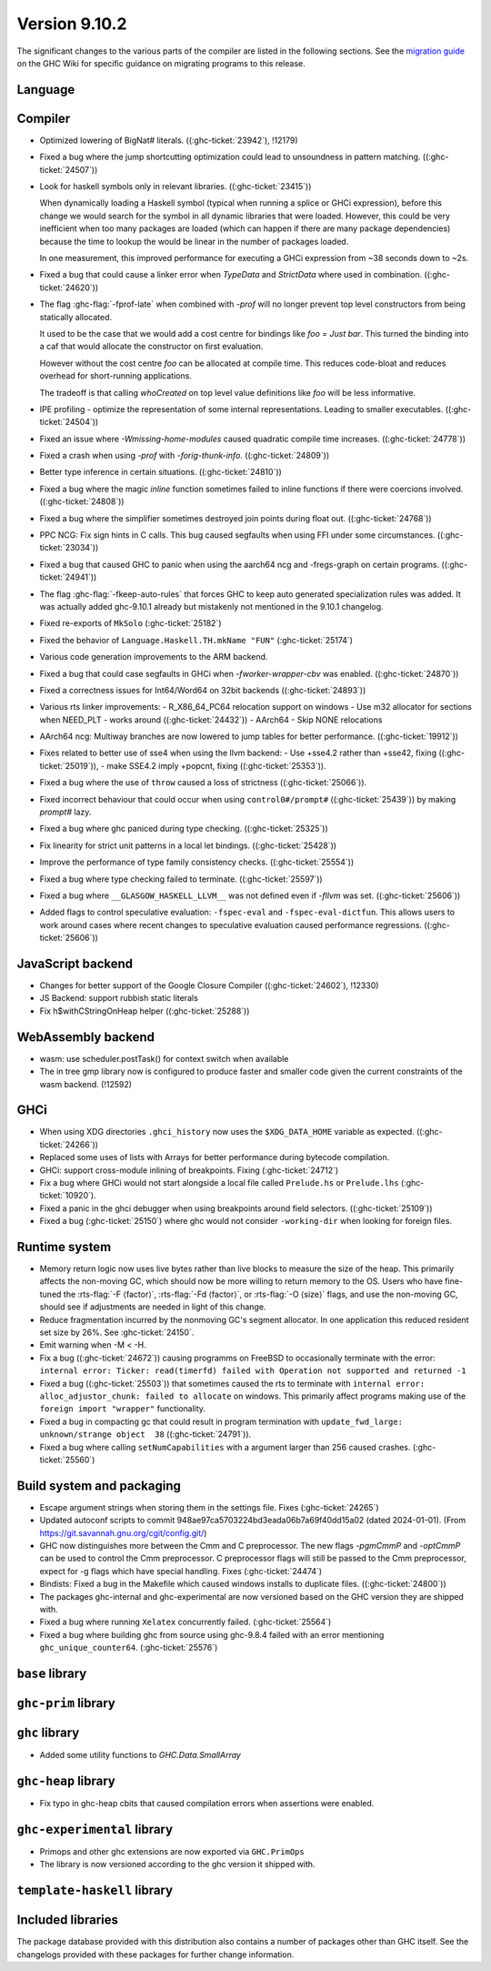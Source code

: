 .. _release-9-10-1:

Version 9.10.2
==============
The significant changes to the various parts of the compiler are listed in the
following sections. See the `migration guide
<https://gitlab.haskell.org/ghc/ghc/-/wikis/migration/9.10>`_ on the GHC Wiki
for specific guidance on migrating programs to this release.

Language
~~~~~~~~



Compiler
~~~~~~~~

- Optimized lowering of BigNat# literals. ((:ghc-ticket:`23942`), !12179)

- Fixed a bug where the jump shortcutting optimization could lead to unsoundness in pattern matching. ((:ghc-ticket:`24507`))

- Look for haskell symbols only in relevant libraries. ((:ghc-ticket:`23415`))

  When dynamically loading a Haskell symbol (typical when running a splice or
  GHCi expression), before this change we would search for the symbol in
  all dynamic libraries that were loaded. However, this could be very
  inefficient when too many packages are loaded (which can happen if there are
  many package dependencies) because the time to lookup the would be
  linear in the number of packages loaded.

  In one measurement, this improved performance for executing a GHCi expression
  from ~38 seconds down to ~2s.

- Fixed a bug that could cause a linker error when `TypeData` and `StrictData`
  where used in combination. ((:ghc-ticket:`24620`))

- The flag :ghc-flag:`-fprof-late` when combined with `-prof` will no longer prevent top level
  constructors from being statically allocated.

  It used to be the case that we would add a cost centre for bindings like `foo = Just bar`.
  This turned the binding into a caf that would allocate the constructor on first evaluation.

  However without the cost centre `foo` can be allocated at compile time. This reduces code-bloat and
  reduces overhead for short-running applications.

  The tradeoff is that calling `whoCreated` on top level value definitions like `foo` will be less informative.

- IPE profiling - optimize the representation of some internal representations. Leading to smaller executables. ((:ghc-ticket:`24504`))

- Fixed an issue where `-Wmissing-home-modules` caused quadratic compile time increases. ((:ghc-ticket:`24778`))

- Fixed a crash when using `-prof` with `-forig-thunk-info`. ((:ghc-ticket:`24809`))

- Better type inference in certain situations. ((:ghc-ticket:`24810`))

- Fixed a bug where the magic `inline` function sometimes failed to inline functions
  if there were coercions involved. ((:ghc-ticket:`24808`))

- Fixed a bug where the simplifier sometimes destroyed join points during float out. ((:ghc-ticket:`24768`))

- PPC NCG: Fix sign hints in C calls. This bug caused segfaults when using FFI under some
  circumstances. ((:ghc-ticket:`23034`))

- Fixed a bug that caused GHC to panic when using the aarch64 ncg and -fregs-graph
  on certain programs. ((:ghc-ticket:`24941`))

- The flag :ghc-flag:`-fkeep-auto-rules` that forces GHC to keep auto generated
  specialization rules was added. It was actually added ghc-9.10.1 already but
  mistakenly not mentioned in the 9.10.1 changelog.

- Fixed re-exports of ``MkSolo`` (:ghc-ticket:`25182`)

- Fixed the behavior of ``Language.Haskell.TH.mkName "FUN"`` (:ghc-ticket:`25174`)

- Various code generation improvements to the ARM backend.

- Fixed a bug that could case segfaults in GHCi when `-fworker-wrapper-cbv` was enabled. ((:ghc-ticket:`24870`))

- Fixed a correctness issues for Int64/Word64 on 32bit backends ((:ghc-ticket:`24893`))

- Various rts linker improvements:
  - R_X86_64_PC64 relocation support on windows
  - Use m32 allocator for sections when NEED_PLT - works around ((:ghc-ticket:`24432`))
  - AArch64 - Skip NONE relocations

- AArch64 ncg: Multiway branches are now lowered to jump tables for better performance. ((:ghc-ticket:`19912`))

- Fixes related to better use of sse4 when using the llvm backend:
  - Use +sse4.2 rather than +sse42, fixing ((:ghc-ticket:`25019`)),
  - make SSE4.2 imply +popcnt, fixing ((:ghc-ticket:`25353`)).

- Fixed a bug where the use of ``throw`` caused a loss of strictness ((:ghc-ticket:`25066`)).

- Fixed incorrect behaviour that could occur when using ``control0#/prompt#`` ((:ghc-ticket:`25439`)) by making `prompt#` lazy.

- Fixed a bug where ghc paniced during type checking. ((:ghc-ticket:`25325`))

- Fix linearity for strict unit patterns in a local let bindings. ((:ghc-ticket:`25428`))

- Improve the performance of type family consistency checks. ((:ghc-ticket:`25554`))

- Fixed a bug where type checking failed to terminate. ((:ghc-ticket:`25597`))

- Fixed a bug where ``__GLASGOW_HASKELL_LLVM__`` was not defined even if `-fllvm` was set. ((:ghc-ticket:`25606`))

- Added flags to control speculative evaluation: ``-fspec-eval`` and ``-fspec-eval-dictfun``. This allows
  users to work around cases where recent changes to speculative evaluation caused performance regressions. ((:ghc-ticket:`25606`))

JavaScript backend
~~~~~~~~~~~~~~~~~~

- Changes for better support of the Google Closure Compiler ((:ghc-ticket:`24602`), !12330)

- JS Backend: support rubbish static literals

- Fix h$withCStringOnHeap helper ((:ghc-ticket:`25288`))

WebAssembly backend
~~~~~~~~~~~~~~~~~~~

- wasm: use scheduler.postTask() for context switch when available

- The in tree gmp library now is configured to produce faster and smaller code given
  the current constraints of the wasm backend. (!12592)

GHCi
~~~~

- When using XDG directories ``.ghci_history`` now uses the ``$XDG_DATA_HOME`` variable as expected. ((:ghc-ticket:`24266`))

- Replaced some uses of lists with Arrays for better performance during bytecode compilation.

- GHCi: support cross-module inlining of breakpoints. Fixing (:ghc-ticket:`24712`)

- Fix a bug where GHCi would not start alongside a local file called ``Prelude.hs``
  or ``Prelude.lhs`` (:ghc-ticket:`10920`).

- Fixed a panic in the ghci debugger when using breakpoints around field selectors. ((:ghc-ticket:`25109`))

- Fixed a bug (:ghc-ticket:`25150`) where ghc would not consider ``-working-dir`` when
  looking for foreign files.

Runtime system
~~~~~~~~~~~~~~

- Memory return logic now uses live bytes rather than live blocks to measure the size of the heap.
  This primarily affects the non-moving GC, which should now be more willing to return memory to the OS.
  Users who have fine-tuned the :rts-flag:`-F ⟨factor⟩`, :rts-flag:`-Fd ⟨factor⟩`, or :rts-flag:`-O ⟨size⟩` flags,
  and use the non-moving GC, should see if adjustments are needed in light of this change.

- Reduce fragmentation incurred by the nonmoving GC's segment allocator. In one application this reduced resident set size by 26%. See :ghc-ticket:`24150`.

- Emit warning when -M < -H.

- Fix a bug ((:ghc-ticket:`24672`)) causing programms on FreeBSD to occasionally terminate with the error:
  ``internal error: Ticker: read(timerfd) failed with Operation not supported and returned -1``

- Fixed a bug ((:ghc-ticket:`25503`)) that sometimes caused the rts to terminate with ``internal error: alloc_adjustor_chunk: failed to allocate`` on windows.
  This primarily affect programs making use of the ``foreign import "wrapper"`` functionality.

- Fixed a bug in compacting gc that could result in program termination with ``update_fwd_large: unknown/strange object  38`` ((:ghc-ticket:`24791`)).

- Fixed a bug where calling ``setNumCapabilities`` with a argument larger than 256 caused crashes. (:ghc-ticket:`25560`)

Build system and packaging
~~~~~~~~~~~~~~~~~~~~~~~~~~

- Escape argument strings when storing them in the settings file. Fixes (:ghc-ticket:`24265`)

- Updated autoconf scripts to commit 948ae97ca5703224bd3eada06b7a69f40dd15a02 (dated 2024-01-01).
  (From https://git.savannah.gnu.org/cgit/config.git/)

- GHC now distinguishes more between the Cmm and C preprocessor. The new flags
  `-pgmCmmP` and `-optCmmP` can be used to control
  the Cmm preprocessor. C preprocessor flags will still be passed to the Cmm
  preprocessor, expect for -g flags which have special handling. Fixes (:ghc-ticket:`24474`)

- Bindists: Fixed a bug in the Makefile which caused windows installs to duplicate files. ((:ghc-ticket:`24800`))

- The packages ghc-internal and ghc-experimental are now versioned based on the GHC version they are shipped with.

- Fixed a bug where running ``Xelatex`` concurrently failed. (:ghc-ticket:`25564`)

- Fixed a bug where building ghc from source using ghc-9.8.4 failed with an error mentioning ``ghc_unique_counter64``. (:ghc-ticket:`25576`)

``base`` library
~~~~~~~~~~~~~~~~




``ghc-prim`` library
~~~~~~~~~~~~~~~~~~~~


``ghc`` library
~~~~~~~~~~~~~~~

- Added some utility functions to `GHC.Data.SmallArray`

``ghc-heap`` library
~~~~~~~~~~~~~~~~~~~~

- Fix typo in ghc-heap cbits that caused compilation errors when assertions were enabled.

``ghc-experimental`` library
~~~~~~~~~~~~~~~~~~~~~~~~~~~~

* Primops and other ghc extensions are now exported via ``GHC.PrimOps``
* The library is now versioned according to the ghc version it shipped with.


``template-haskell`` library
~~~~~~~~~~~~~~~~~~~~~~~~~~~~


Included libraries
~~~~~~~~~~~~~~~~~~

The package database provided with this distribution also contains a number of
packages other than GHC itself. See the changelogs provided with these packages
for further change information.
